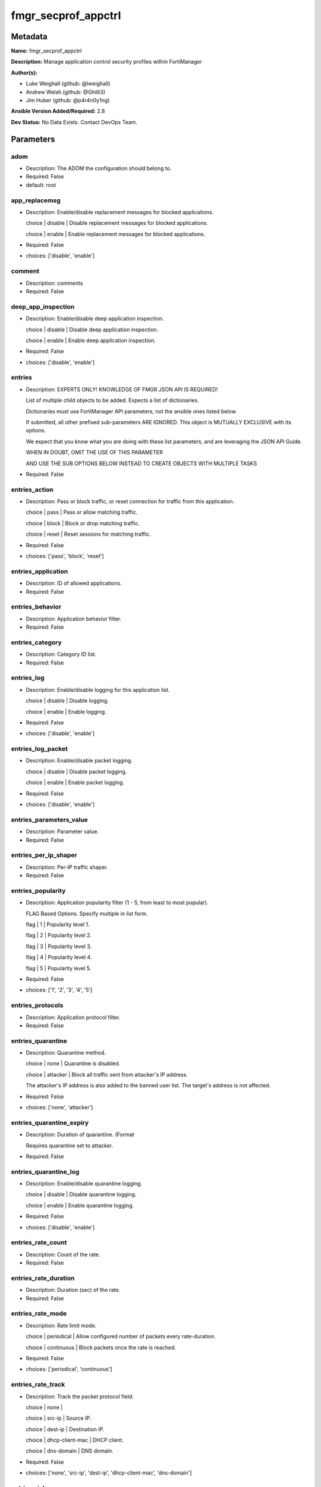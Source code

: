 ====================
fmgr_secprof_appctrl
====================


Metadata
--------




**Name:** fmgr_secprof_appctrl

**Description:** Manage application control security profiles within FortiManager


**Author(s):** 

- Luke Weighall (github: @lweighall)

- Andrew Welsh (github: @Ghilli3)

- Jim Huber (github: @p4r4n0y1ng)



**Ansible Version Added/Required:** 2.8

**Dev Status:** No Data Exists. Contact DevOps Team.

Parameters
----------

adom
++++

- Description: The ADOM the configuration should belong to.

  

- Required: False

- default: root

app_replacemsg
++++++++++++++

- Description: Enable/disable replacement messages for blocked applications.

  choice | disable | Disable replacement messages for blocked applications.

  choice | enable | Enable replacement messages for blocked applications.

  

- Required: False

- choices: ['disable', 'enable']

comment
+++++++

- Description: comments

  

- Required: False

deep_app_inspection
+++++++++++++++++++

- Description: Enable/disable deep application inspection.

  choice | disable | Disable deep application inspection.

  choice | enable | Enable deep application inspection.

  

- Required: False

- choices: ['disable', 'enable']

entries
+++++++

- Description: EXPERTS ONLY! KNOWLEDGE OF FMGR JSON API IS REQUIRED!

  List of multiple child objects to be added. Expects a list of dictionaries.

  Dictionaries must use FortiManager API parameters, not the ansible ones listed below.

  If submitted, all other prefixed sub-parameters ARE IGNORED. This object is MUTUALLY EXCLUSIVE with its options.

  We expect that you know what you are doing with these list parameters, and are leveraging the JSON API Guide.

  WHEN IN DOUBT, OMIT THE USE OF THIS PARAMETER

  AND USE THE SUB OPTIONS BELOW INSTEAD TO CREATE OBJECTS WITH MULTIPLE TASKS

  

- Required: False

entries_action
++++++++++++++

- Description: Pass or block traffic, or reset connection for traffic from this application.

  choice | pass | Pass or allow matching traffic.

  choice | block | Block or drop matching traffic.

  choice | reset | Reset sessions for matching traffic.

  

- Required: False

- choices: ['pass', 'block', 'reset']

entries_application
+++++++++++++++++++

- Description: ID of allowed applications.

  

- Required: False

entries_behavior
++++++++++++++++

- Description: Application behavior filter.

  

- Required: False

entries_category
++++++++++++++++

- Description: Category ID list.

  

- Required: False

entries_log
+++++++++++

- Description: Enable/disable logging for this application list.

  choice | disable | Disable logging.

  choice | enable | Enable logging.

  

- Required: False

- choices: ['disable', 'enable']

entries_log_packet
++++++++++++++++++

- Description: Enable/disable packet logging.

  choice | disable | Disable packet logging.

  choice | enable | Enable packet logging.

  

- Required: False

- choices: ['disable', 'enable']

entries_parameters_value
++++++++++++++++++++++++

- Description: Parameter value.

  

- Required: False

entries_per_ip_shaper
+++++++++++++++++++++

- Description: Per-IP traffic shaper.

  

- Required: False

entries_popularity
++++++++++++++++++

- Description: Application popularity filter (1 - 5, from least to most popular).

  FLAG Based Options. Specify multiple in list form.

  flag | 1 | Popularity level 1.

  flag | 2 | Popularity level 2.

  flag | 3 | Popularity level 3.

  flag | 4 | Popularity level 4.

  flag | 5 | Popularity level 5.

  

- Required: False

- choices: ['1', '2', '3', '4', '5']

entries_protocols
+++++++++++++++++

- Description: Application protocol filter.

  

- Required: False

entries_quarantine
++++++++++++++++++

- Description: Quarantine method.

  choice | none | Quarantine is disabled.

  choice | attacker | Block all traffic sent from attacker's IP address.

  The attacker's IP address is also added to the banned user list. The target's address is not affected.

  

- Required: False

- choices: ['none', 'attacker']

entries_quarantine_expiry
+++++++++++++++++++++++++

- Description: Duration of quarantine. (Format

  Requires quarantine set to attacker.

  

- Required: False

entries_quarantine_log
++++++++++++++++++++++

- Description: Enable/disable quarantine logging.

  choice | disable | Disable quarantine logging.

  choice | enable | Enable quarantine logging.

  

- Required: False

- choices: ['disable', 'enable']

entries_rate_count
++++++++++++++++++

- Description: Count of the rate.

  

- Required: False

entries_rate_duration
+++++++++++++++++++++

- Description: Duration (sec) of the rate.

  

- Required: False

entries_rate_mode
+++++++++++++++++

- Description: Rate limit mode.

  choice | periodical | Allow configured number of packets every rate-duration.

  choice | continuous | Block packets once the rate is reached.

  

- Required: False

- choices: ['periodical', 'continuous']

entries_rate_track
++++++++++++++++++

- Description: Track the packet protocol field.

  choice | none |

  choice | src-ip | Source IP.

  choice | dest-ip | Destination IP.

  choice | dhcp-client-mac | DHCP client.

  choice | dns-domain | DNS domain.

  

- Required: False

- choices: ['none', 'src-ip', 'dest-ip', 'dhcp-client-mac', 'dns-domain']

entries_risk
++++++++++++

- Description: Risk, or impact, of allowing traffic from this application to occur 1 - 5;

  (Low, Elevated, Medium, High, and Critical).

  

- Required: False

entries_session_ttl
+++++++++++++++++++

- Description: Session TTL (0 = default).

  

- Required: False

entries_shaper
++++++++++++++

- Description: Traffic shaper.

  

- Required: False

entries_shaper_reverse
++++++++++++++++++++++

- Description: Reverse traffic shaper.

  

- Required: False

entries_sub_category
++++++++++++++++++++

- Description: Application Sub-category ID list.

  

- Required: False

entries_technology
++++++++++++++++++

- Description: Application technology filter.

  

- Required: False

entries_vendor
++++++++++++++

- Description: Application vendor filter.

  

- Required: False

extended_log
++++++++++++

- Description: Enable/disable extended logging.

  choice | disable | Disable setting.

  choice | enable | Enable setting.

  

- Required: False

- choices: ['disable', 'enable']

host
++++

- Description: The FortiManager's Address.

  

- Required: True

mode
++++

- Description: Sets one of three modes for managing the object.

  Allows use of soft-adds instead of overwriting existing values

  

- Required: False

- default: add

- choices: ['add', 'set', 'delete', 'update']

name
++++

- Description: List name.

  

- Required: False

options
+++++++

- Description: NO DESCRIPTION PARSED ENTER MANUALLY

  FLAG Based Options. Specify multiple in list form.

  flag | allow-dns | Allow DNS.

  flag | allow-icmp | Allow ICMP.

  flag | allow-http | Allow generic HTTP web browsing.

  flag | allow-ssl | Allow generic SSL communication.

  flag | allow-quic | Allow QUIC.

  

- Required: False

- choices: ['allow-dns', 'allow-icmp', 'allow-http', 'allow-ssl', 'allow-quic']

other_application_action
++++++++++++++++++++++++

- Description: Action for other applications.

  choice | pass | Allow sessions matching an application in this application list.

  choice | block | Block sessions matching an application in this application list.

  

- Required: False

- choices: ['pass', 'block']

other_application_log
+++++++++++++++++++++

- Description: Enable/disable logging for other applications.

  choice | disable | Disable logging for other applications.

  choice | enable | Enable logging for other applications.

  

- Required: False

- choices: ['disable', 'enable']

p2p_black_list
++++++++++++++

- Description: NO DESCRIPTION PARSED ENTER MANUALLY

  FLAG Based Options. Specify multiple in list form.

  flag | skype | Skype.

  flag | edonkey | Edonkey.

  flag | bittorrent | Bit torrent.

  

- Required: False

- choices: ['skype', 'edonkey', 'bittorrent']

password
++++++++

- Description: The password associated with the username account.

  

- Required: True

replacemsg_group
++++++++++++++++

- Description: Replacement message group.

  

- Required: False

unknown_application_action
++++++++++++++++++++++++++

- Description: Pass or block traffic from unknown applications.

  choice | pass | Pass or allow unknown applications.

  choice | block | Drop or block unknown applications.

  

- Required: False

- choices: ['pass', 'block']

unknown_application_log
+++++++++++++++++++++++

- Description: Enable/disable logging for unknown applications.

  choice | disable | Disable logging for unknown applications.

  choice | enable | Enable logging for unknown applications.

  

- Required: False

- choices: ['disable', 'enable']

username
++++++++

- Description: The username associated with the account.

  

- Required: True




Functions
---------




- fmgr_application_list_addsetdelete

 .. code-block:: python

    def fmgr_application_list_addsetdelete(fmg, paramgram):
        """
        fmgr_application_list -- Your Description here, bruh
        """
    
        mode = paramgram["mode"]
        adom = paramgram["adom"]
        # INIT A BASIC OBJECTS
        response = (-100000, {"msg": "Illegal or malformed paramgram discovered. System Exception"})
        url = ""
        datagram = {}
    
        # EVAL THE MODE PARAMETER FOR SET OR ADD
        if mode in ['set', 'add', 'update']:
            url = '/pm/config/adom/{adom}/obj/application/list'.format(adom=adom)
            datagram = fmgr_del_none(fmgr_prepare_dict(paramgram))
    
        # EVAL THE MODE PARAMETER FOR DELETE
        elif mode == "delete":
            # SET THE CORRECT URL FOR DELETE
            url = '/pm/config/adom/{adom}/obj/application/list/{name}'.format(adom=adom, name=paramgram["name"])
            datagram = {}
    
        # IF MODE = SET -- USE THE 'SET' API CALL MODE
        if mode == "set":
            response = fmg.set(url, datagram)
        # IF MODE = UPDATE -- USER THE 'UPDATE' API CALL MODE
        elif mode == "update":
            response = fmg.update(url, datagram)
        # IF MODE = ADD  -- USE THE 'ADD' API CALL MODE
        elif mode == "add":
            response = fmg.add(url, datagram)
        # IF MODE = DELETE  -- USE THE DELETE URL AND API CALL MODE
        elif mode == "delete":
            response = fmg.delete(url, datagram)
    
        return response
    
    
    # ADDITIONAL COMMON FUNCTIONS
    # FUNCTION/METHOD FOR LOGGING OUT AND ANALYZING ERROR CODES

- fmgr_logout

 .. code-block:: python

    def fmgr_logout(fmg, module, msg="NULL", results=(), good_codes=(0,), logout_on_fail=True, logout_on_success=False):
        """
        THIS METHOD CONTROLS THE LOGOUT AND ERROR REPORTING AFTER AN METHOD OR FUNCTION RUNS
        """
        # pydevd.settrace('10.0.0.122', port=54654, stdoutToServer=True, stderrToServer=True)
        # VALIDATION ERROR (NO RESULTS, JUST AN EXIT)
        if msg != "NULL" and len(results) == 0:
            try:
                fmg.logout()
            except BaseException:
                pass
            module.fail_json(msg=msg)
    
        # SUBMISSION ERROR
        if len(results) > 0:
            if msg == "NULL":
                try:
                    msg = results[1]['status']['message']
                except BaseException:
                    msg = "No status message returned from pyFMG. Possible that this was a GET with a tuple result."
    
            if results[0] not in good_codes:
                if logout_on_fail:
                    fmg.logout()
                    module.fail_json(msg=msg, **results[1])
                else:
                    return msg
            else:
                if logout_on_success:
                    fmg.logout()
                    module.exit_json(msg="API Called worked, but logout handler has been asked to logout on success",
                                     **results[1])
                else:
                    return msg
    
    
    # FUNCTION/METHOD FOR CONVERTING CIDR TO A NETMASK
    # DID NOT USE IP ADDRESS MODULE TO KEEP INCLUDES TO A MINIMUM

- fmgr_cidr_to_netmask

 .. code-block:: python

    def fmgr_cidr_to_netmask(cidr):
        cidr = int(cidr)
        mask = (0xffffffff >> (32 - cidr)) << (32 - cidr)
        return (str((0xff000000 & mask) >> 24) + '.' +
                str((0x00ff0000 & mask) >> 16) + '.' +
                str((0x0000ff00 & mask) >> 8) + '.' +
                str((0x000000ff & mask)))
    
    
    # utility function: removing keys wih value of None, nothing in playbook for that key

- fmgr_del_none

 .. code-block:: python

    def fmgr_del_none(obj):
        if isinstance(obj, dict):
            return type(obj)((fmgr_del_none(k), fmgr_del_none(v))
                             for k, v in obj.items() if k is not None and (v is not None and not fmgr_is_empty_dict(v)))
        else:
            return obj
    
    
    # utility function: remove keys that are need for the logic but the FMG API won't accept them

- fmgr_prepare_dict

 .. code-block:: python

    def fmgr_prepare_dict(obj):
        list_of_elems = ["mode", "adom", "host", "username", "password"]
        if isinstance(obj, dict):
            obj = dict((key, fmgr_prepare_dict(value)) for (key, value) in obj.items() if key not in list_of_elems)
        return obj
    
    

- fmgr_is_empty_dict

 .. code-block:: python

    def fmgr_is_empty_dict(obj):
        return_val = False
        if isinstance(obj, dict):
            if len(obj) > 0:
                for k, v in obj.items():
                    if isinstance(v, dict):
                        if len(v) == 0:
                            return_val = True
                        elif len(v) > 0:
                            for k1, v1 in v.items():
                                if v1 is None:
                                    return_val = True
                                elif v1 is not None:
                                    return_val = False
                                    return return_val
                    elif v is None:
                        return_val = True
                    elif v is not None:
                        return_val = False
                        return return_val
            elif len(obj) == 0:
                return_val = True
    
        return return_val
    
    

- fmgr_split_comma_strings_into_lists

 .. code-block:: python

    def fmgr_split_comma_strings_into_lists(obj):
        if isinstance(obj, dict):
            if len(obj) > 0:
                for k, v in obj.items():
                    if isinstance(v, str):
                        new_list = list()
                        if "," in v:
                            new_items = v.split(",")
                            for item in new_items:
                                new_list.append(item.strip())
                            obj[k] = new_list
    
        return obj
    
    
    #############
    # END METHODS
    #############
    
    

- main

 .. code-block:: python

    def main():
        argument_spec = dict(
            adom=dict(type="str", default="root"),
            host=dict(required=True, type="str"),
            password=dict(fallback=(env_fallback, ["ANSIBLE_NET_PASSWORD"]), no_log=True, required=True),
            username=dict(fallback=(env_fallback, ["ANSIBLE_NET_USERNAME"]), no_log=True, required=True),
            mode=dict(choices=["add", "set", "delete", "update"], type="str", default="add"),
    
            unknown_application_log=dict(required=False, type="str", choices=["disable", "enable"]),
            unknown_application_action=dict(required=False, type="str", choices=["pass", "block"]),
            replacemsg_group=dict(required=False, type="str"),
            p2p_black_list=dict(required=False, type="str", choices=["skype", "edonkey", "bittorrent"]),
            other_application_log=dict(required=False, type="str", choices=["disable", "enable"]),
            other_application_action=dict(required=False, type="str", choices=["pass", "block"]),
            options=dict(required=False, type="str",
                         choices=["allow-dns", "allow-icmp", "allow-http", "allow-ssl", "allow-quic"]),
            name=dict(required=False, type="str"),
            extended_log=dict(required=False, type="str", choices=["disable", "enable"]),
            deep_app_inspection=dict(required=False, type="str", choices=["disable", "enable"]),
            comment=dict(required=False, type="str"),
            app_replacemsg=dict(required=False, type="str", choices=["disable", "enable"]),
            entries=dict(required=False, type="list"),
            entries_action=dict(required=False, type="str", choices=["pass", "block", "reset"]),
            entries_application=dict(required=False, type="str"),
            entries_behavior=dict(required=False, type="str"),
            entries_category=dict(required=False, type="str"),
            entries_log=dict(required=False, type="str", choices=["disable", "enable"]),
            entries_log_packet=dict(required=False, type="str", choices=["disable", "enable"]),
            entries_per_ip_shaper=dict(required=False, type="str"),
            entries_popularity=dict(required=False, type="str", choices=["1", "2", "3", "4", "5"]),
            entries_protocols=dict(required=False, type="str"),
            entries_quarantine=dict(required=False, type="str", choices=["none", "attacker"]),
            entries_quarantine_expiry=dict(required=False, type="str"),
            entries_quarantine_log=dict(required=False, type="str", choices=["disable", "enable"]),
            entries_rate_count=dict(required=False, type="int"),
            entries_rate_duration=dict(required=False, type="int"),
            entries_rate_mode=dict(required=False, type="str", choices=["periodical", "continuous"]),
            entries_rate_track=dict(required=False, type="str",
                                    choices=["none", "src-ip", "dest-ip", "dhcp-client-mac", "dns-domain"]),
            entries_risk=dict(required=False, type="str"),
            entries_session_ttl=dict(required=False, type="int"),
            entries_shaper=dict(required=False, type="str"),
            entries_shaper_reverse=dict(required=False, type="str"),
            entries_sub_category=dict(required=False, type="str"),
            entries_technology=dict(required=False, type="str"),
            entries_vendor=dict(required=False, type="str"),
    
            entries_parameters_value=dict(required=False, type="str"),
    
        )
    
        module = AnsibleModule(argument_spec, supports_check_mode=False)
    
        # MODULE PARAMGRAM
        paramgram = {
            "mode": module.params["mode"],
            "adom": module.params["adom"],
            "unknown-application-log": module.params["unknown_application_log"],
            "unknown-application-action": module.params["unknown_application_action"],
            "replacemsg-group": module.params["replacemsg_group"],
            "p2p-black-list": module.params["p2p_black_list"],
            "other-application-log": module.params["other_application_log"],
            "other-application-action": module.params["other_application_action"],
            "options": module.params["options"],
            "name": module.params["name"],
            "extended-log": module.params["extended_log"],
            "deep-app-inspection": module.params["deep_app_inspection"],
            "comment": module.params["comment"],
            "app-replacemsg": module.params["app_replacemsg"],
            "entries": {
                "action": module.params["entries_action"],
                "application": module.params["entries_application"],
                "behavior": module.params["entries_behavior"],
                "category": module.params["entries_category"],
                "log": module.params["entries_log"],
                "log-packet": module.params["entries_log_packet"],
                "per-ip-shaper": module.params["entries_per_ip_shaper"],
                "popularity": module.params["entries_popularity"],
                "protocols": module.params["entries_protocols"],
                "quarantine": module.params["entries_quarantine"],
                "quarantine-expiry": module.params["entries_quarantine_expiry"],
                "quarantine-log": module.params["entries_quarantine_log"],
                "rate-count": module.params["entries_rate_count"],
                "rate-duration": module.params["entries_rate_duration"],
                "rate-mode": module.params["entries_rate_mode"],
                "rate-track": module.params["entries_rate_track"],
                "risk": module.params["entries_risk"],
                "session-ttl": module.params["entries_session_ttl"],
                "shaper": module.params["entries_shaper"],
                "shaper-reverse": module.params["entries_shaper_reverse"],
                "sub-category": module.params["entries_sub_category"],
                "technology": module.params["entries_technology"],
                "vendor": module.params["entries_vendor"],
                "parameters": {
                    "value": module.params["entries_parameters_value"],
                }
            }
        }
        list_overrides = ['entries']
        for list_variable in list_overrides:
            override_data = list()
            try:
                override_data = module.params[list_variable]
            except BaseException:
                pass
            try:
                if override_data:
                    del paramgram[list_variable]
                    paramgram[list_variable] = override_data
            except BaseException:
                pass
    
        # CHECK IF THE HOST/USERNAME/PW EXISTS, AND IF IT DOES, LOGIN.
        host = module.params["host"]
        password = module.params["password"]
        username = module.params["username"]
        if host is None or username is None or password is None:
            module.fail_json(msg="Host and username and password are required")
    
        # CHECK IF LOGIN FAILED
        fmg = AnsibleFortiManager(module, module.params["host"], module.params["username"], module.params["password"])
    
        response = fmg.login()
        if response[1]['status']['code'] != 0:
            module.fail_json(msg="Connection to FortiManager Failed")
    
        results = fmgr_application_list_addsetdelete(fmg, paramgram)
        if results[0] != 0:
            fmgr_logout(fmg, module, results=results, good_codes=[0])
    
        fmg.logout()
    
        if results is not None:
            return module.exit_json(**results[1])
        else:
            return module.exit_json(msg="No results were returned from the API call.")
    
    



Module Source Code
------------------

.. code-block:: python

    #!/usr/bin/python
    #
    # This file is part of Ansible
    #
    # Ansible is free software: you can redistribute it and/or modify
    # it under the terms of the GNU General Public License as published by
    # the Free Software Foundation, either version 3 of the License, or
    # (at your option) any later version.
    #
    # Ansible is distributed in the hope that it will be useful,
    # but WITHOUT ANY WARRANTY; without even the implied warranty of
    # MERCHANTABILITY or FITNESS FOR A PARTICULAR PURPOSE.  See the
    # GNU General Public License for more details.
    #
    # You should have received a copy of the GNU General Public License
    # along with Ansible.  If not, see <http://www.gnu.org/licenses/>.
    #
    
    from __future__ import absolute_import, division, print_function
    
    __metaclass__ = type
    
    ANSIBLE_METADATA = {'status': ['preview'],
                        'supported_by': 'community',
                        'metadata_version': '1.1'}
    
    DOCUMENTATION = '''
    ---
    module: fmgr_secprof_appctrl
    version_added: "2.8"
    author:
        - Luke Weighall (@lweighall)
        - Andrew Welsh (@Ghilli3)
        - Jim Huber (@p4r4n0y1ng)
    short_description: Manage application control security profiles
    description:
      -  Manage application control security profiles within FortiManager
    
    options:
      adom:
        description:
          - The ADOM the configuration should belong to.
        required: false
        default: root
    
      host:
        description:
          - The FortiManager's Address.
        required: true
    
      username:
        description:
          - The username associated with the account.
        required: true
    
      password:
        description:
          - The password associated with the username account.
        required: true
    
      mode:
        description:
          - Sets one of three modes for managing the object.
          - Allows use of soft-adds instead of overwriting existing values
        choices: ['add', 'set', 'delete', 'update']
        required: false
        default: add
    
      unknown_application_log:
        description:
          - Enable/disable logging for unknown applications.
          - choice | disable | Disable logging for unknown applications.
          - choice | enable | Enable logging for unknown applications.
        required: false
        choices: ["disable", "enable"]
    
      unknown_application_action:
        description:
          - Pass or block traffic from unknown applications.
          - choice | pass | Pass or allow unknown applications.
          - choice | block | Drop or block unknown applications.
        required: false
        choices: ["pass", "block"]
    
      replacemsg_group:
        description:
          - Replacement message group.
        required: false
    
      p2p_black_list:
        description:
          - NO DESCRIPTION PARSED ENTER MANUALLY
          - FLAG Based Options. Specify multiple in list form.
          - flag | skype | Skype.
          - flag | edonkey | Edonkey.
          - flag | bittorrent | Bit torrent.
        required: false
        choices: ["skype", "edonkey", "bittorrent"]
    
      other_application_log:
        description:
          - Enable/disable logging for other applications.
          - choice | disable | Disable logging for other applications.
          - choice | enable | Enable logging for other applications.
        required: false
        choices: ["disable", "enable"]
    
      other_application_action:
        description:
          - Action for other applications.
          - choice | pass | Allow sessions matching an application in this application list.
          - choice | block | Block sessions matching an application in this application list.
        required: false
        choices: ["pass", "block"]
    
      options:
        description:
          - NO DESCRIPTION PARSED ENTER MANUALLY
          - FLAG Based Options. Specify multiple in list form.
          - flag | allow-dns | Allow DNS.
          - flag | allow-icmp | Allow ICMP.
          - flag | allow-http | Allow generic HTTP web browsing.
          - flag | allow-ssl | Allow generic SSL communication.
          - flag | allow-quic | Allow QUIC.
        required: false
        choices: ["allow-dns", "allow-icmp", "allow-http", "allow-ssl", "allow-quic"]
    
      name:
        description:
          - List name.
        required: false
    
      extended_log:
        description:
          - Enable/disable extended logging.
          - choice | disable | Disable setting.
          - choice | enable | Enable setting.
        required: false
        choices: ["disable", "enable"]
    
      deep_app_inspection:
        description:
          - Enable/disable deep application inspection.
          - choice | disable | Disable deep application inspection.
          - choice | enable | Enable deep application inspection.
        required: false
        choices: ["disable", "enable"]
    
      comment:
        description:
          - comments
        required: false
    
      app_replacemsg:
        description:
          - Enable/disable replacement messages for blocked applications.
          - choice | disable | Disable replacement messages for blocked applications.
          - choice | enable | Enable replacement messages for blocked applications.
        required: false
        choices: ["disable", "enable"]
    
      entries:
        description:
          - EXPERTS ONLY! KNOWLEDGE OF FMGR JSON API IS REQUIRED!
          - List of multiple child objects to be added. Expects a list of dictionaries.
          - Dictionaries must use FortiManager API parameters, not the ansible ones listed below.
          - If submitted, all other prefixed sub-parameters ARE IGNORED. This object is MUTUALLY EXCLUSIVE with its options.
          - We expect that you know what you are doing with these list parameters, and are leveraging the JSON API Guide.
          - WHEN IN DOUBT, OMIT THE USE OF THIS PARAMETER
          - AND USE THE SUB OPTIONS BELOW INSTEAD TO CREATE OBJECTS WITH MULTIPLE TASKS
        required: false
    
      entries_action:
        description:
          - Pass or block traffic, or reset connection for traffic from this application.
          - choice | pass | Pass or allow matching traffic.
          - choice | block | Block or drop matching traffic.
          - choice | reset | Reset sessions for matching traffic.
        required: false
        choices: ["pass", "block", "reset"]
    
      entries_application:
        description:
          - ID of allowed applications.
        required: false
    
      entries_behavior:
        description:
          - Application behavior filter.
        required: false
    
      entries_category:
        description:
          - Category ID list.
        required: false
    
      entries_log:
        description:
          - Enable/disable logging for this application list.
          - choice | disable | Disable logging.
          - choice | enable | Enable logging.
        required: false
        choices: ["disable", "enable"]
    
      entries_log_packet:
        description:
          - Enable/disable packet logging.
          - choice | disable | Disable packet logging.
          - choice | enable | Enable packet logging.
        required: false
        choices: ["disable", "enable"]
    
      entries_per_ip_shaper:
        description:
          - Per-IP traffic shaper.
        required: false
    
      entries_popularity:
        description:
          - Application popularity filter (1 - 5, from least to most popular).
          - FLAG Based Options. Specify multiple in list form.
          - flag | 1 | Popularity level 1.
          - flag | 2 | Popularity level 2.
          - flag | 3 | Popularity level 3.
          - flag | 4 | Popularity level 4.
          - flag | 5 | Popularity level 5.
        required: false
        choices: ["1", "2", "3", "4", "5"]
    
      entries_protocols:
        description:
          - Application protocol filter.
        required: false
    
      entries_quarantine:
        description:
          - Quarantine method.
          - choice | none | Quarantine is disabled.
          - choice | attacker | Block all traffic sent from attacker's IP address.
          - The attacker's IP address is also added to the banned user list. The target's address is not affected.
        required: false
        choices: ["none", "attacker"]
    
      entries_quarantine_expiry:
        description:
          - Duration of quarantine. (Format ###d##h##m, minimum 1m, maximum 364d23h59m, default = 5m).
          - Requires quarantine set to attacker.
        required: false
    
      entries_quarantine_log:
        description:
          - Enable/disable quarantine logging.
          - choice | disable | Disable quarantine logging.
          - choice | enable | Enable quarantine logging.
        required: false
        choices: ["disable", "enable"]
    
      entries_rate_count:
        description:
          - Count of the rate.
        required: false
    
      entries_rate_duration:
        description:
          - Duration (sec) of the rate.
        required: false
    
      entries_rate_mode:
        description:
          - Rate limit mode.
          - choice | periodical | Allow configured number of packets every rate-duration.
          - choice | continuous | Block packets once the rate is reached.
        required: false
        choices: ["periodical", "continuous"]
    
      entries_rate_track:
        description:
          - Track the packet protocol field.
          - choice | none |
          - choice | src-ip | Source IP.
          - choice | dest-ip | Destination IP.
          - choice | dhcp-client-mac | DHCP client.
          - choice | dns-domain | DNS domain.
        required: false
        choices: ["none", "src-ip", "dest-ip", "dhcp-client-mac", "dns-domain"]
    
      entries_risk:
        description:
          - Risk, or impact, of allowing traffic from this application to occur 1 - 5;
          - (Low, Elevated, Medium, High, and Critical).
        required: false
    
      entries_session_ttl:
        description:
          - Session TTL (0 = default).
        required: false
    
      entries_shaper:
        description:
          - Traffic shaper.
        required: false
    
      entries_shaper_reverse:
        description:
          - Reverse traffic shaper.
        required: false
    
      entries_sub_category:
        description:
          - Application Sub-category ID list.
        required: false
    
      entries_technology:
        description:
          - Application technology filter.
        required: false
    
      entries_vendor:
        description:
          - Application vendor filter.
        required: false
    
      entries_parameters_value:
        description:
          - Parameter value.
        required: false
    
    
    '''
    
    EXAMPLES = '''
      - name: DELETE Profile
        fmgr_secprof_appctrl:
          host: "{{inventory_hostname}}"
          username: "{{ username }}"
          password: "{{ password }}"
          name: "Ansible_Application_Control_Profile"
          comment: "Created by Ansible Module TEST"
          mode: "delete"
    
      - name: CREATE Profile
        fmgr_secprof_appctrl:
          host: "{{inventory_hostname}}"
          username: "{{ username }}"
          password: "{{ password }}"
          name: "Ansible_Application_Control_Profile"
          comment: "Created by Ansible Module TEST"
          mode: "set"
          entries: [{
                    action: "block",
                    log: "enable",
                    log-packet: "enable",
                    protocols: ["1"],
                    quarantine: "attacker",
                    quarantine-log: "enable",
                    },
                    {action: "pass",
                    category: ["2","3","4"]},
                  ]
    '''
    
    RETURN = """
    api_result:
      description: full API response, includes status code and message
      returned: always
      type: string
    """
    
    from ansible.module_utils.basic import AnsibleModule, env_fallback
    from ansible.module_utils.network.fortimanager.fortimanager import AnsibleFortiManager
    
    # check for pyFMG lib
    try:
        from pyFMG.fortimgr import FortiManager
    
        HAS_PYFMGR = True
    except ImportError:
        HAS_PYFMGR = False
    
    
    ###############
    # START METHODS
    ###############
    
    
    def fmgr_application_list_addsetdelete(fmg, paramgram):
        """
        fmgr_application_list -- Your Description here, bruh
        """
    
        mode = paramgram["mode"]
        adom = paramgram["adom"]
        # INIT A BASIC OBJECTS
        response = (-100000, {"msg": "Illegal or malformed paramgram discovered. System Exception"})
        url = ""
        datagram = {}
    
        # EVAL THE MODE PARAMETER FOR SET OR ADD
        if mode in ['set', 'add', 'update']:
            url = '/pm/config/adom/{adom}/obj/application/list'.format(adom=adom)
            datagram = fmgr_del_none(fmgr_prepare_dict(paramgram))
    
        # EVAL THE MODE PARAMETER FOR DELETE
        elif mode == "delete":
            # SET THE CORRECT URL FOR DELETE
            url = '/pm/config/adom/{adom}/obj/application/list/{name}'.format(adom=adom, name=paramgram["name"])
            datagram = {}
    
        # IF MODE = SET -- USE THE 'SET' API CALL MODE
        if mode == "set":
            response = fmg.set(url, datagram)
        # IF MODE = UPDATE -- USER THE 'UPDATE' API CALL MODE
        elif mode == "update":
            response = fmg.update(url, datagram)
        # IF MODE = ADD  -- USE THE 'ADD' API CALL MODE
        elif mode == "add":
            response = fmg.add(url, datagram)
        # IF MODE = DELETE  -- USE THE DELETE URL AND API CALL MODE
        elif mode == "delete":
            response = fmg.delete(url, datagram)
    
        return response
    
    
    # ADDITIONAL COMMON FUNCTIONS
    # FUNCTION/METHOD FOR LOGGING OUT AND ANALYZING ERROR CODES
    def fmgr_logout(fmg, module, msg="NULL", results=(), good_codes=(0,), logout_on_fail=True, logout_on_success=False):
        """
        THIS METHOD CONTROLS THE LOGOUT AND ERROR REPORTING AFTER AN METHOD OR FUNCTION RUNS
        """
        # pydevd.settrace('10.0.0.122', port=54654, stdoutToServer=True, stderrToServer=True)
        # VALIDATION ERROR (NO RESULTS, JUST AN EXIT)
        if msg != "NULL" and len(results) == 0:
            try:
                fmg.logout()
            except BaseException:
                pass
            module.fail_json(msg=msg)
    
        # SUBMISSION ERROR
        if len(results) > 0:
            if msg == "NULL":
                try:
                    msg = results[1]['status']['message']
                except BaseException:
                    msg = "No status message returned from pyFMG. Possible that this was a GET with a tuple result."
    
            if results[0] not in good_codes:
                if logout_on_fail:
                    fmg.logout()
                    module.fail_json(msg=msg, **results[1])
                else:
                    return msg
            else:
                if logout_on_success:
                    fmg.logout()
                    module.exit_json(msg="API Called worked, but logout handler has been asked to logout on success",
                                     **results[1])
                else:
                    return msg
    
    
    # FUNCTION/METHOD FOR CONVERTING CIDR TO A NETMASK
    # DID NOT USE IP ADDRESS MODULE TO KEEP INCLUDES TO A MINIMUM
    def fmgr_cidr_to_netmask(cidr):
        cidr = int(cidr)
        mask = (0xffffffff >> (32 - cidr)) << (32 - cidr)
        return (str((0xff000000 & mask) >> 24) + '.' +
                str((0x00ff0000 & mask) >> 16) + '.' +
                str((0x0000ff00 & mask) >> 8) + '.' +
                str((0x000000ff & mask)))
    
    
    # utility function: removing keys wih value of None, nothing in playbook for that key
    def fmgr_del_none(obj):
        if isinstance(obj, dict):
            return type(obj)((fmgr_del_none(k), fmgr_del_none(v))
                             for k, v in obj.items() if k is not None and (v is not None and not fmgr_is_empty_dict(v)))
        else:
            return obj
    
    
    # utility function: remove keys that are need for the logic but the FMG API won't accept them
    def fmgr_prepare_dict(obj):
        list_of_elems = ["mode", "adom", "host", "username", "password"]
        if isinstance(obj, dict):
            obj = dict((key, fmgr_prepare_dict(value)) for (key, value) in obj.items() if key not in list_of_elems)
        return obj
    
    
    def fmgr_is_empty_dict(obj):
        return_val = False
        if isinstance(obj, dict):
            if len(obj) > 0:
                for k, v in obj.items():
                    if isinstance(v, dict):
                        if len(v) == 0:
                            return_val = True
                        elif len(v) > 0:
                            for k1, v1 in v.items():
                                if v1 is None:
                                    return_val = True
                                elif v1 is not None:
                                    return_val = False
                                    return return_val
                    elif v is None:
                        return_val = True
                    elif v is not None:
                        return_val = False
                        return return_val
            elif len(obj) == 0:
                return_val = True
    
        return return_val
    
    
    def fmgr_split_comma_strings_into_lists(obj):
        if isinstance(obj, dict):
            if len(obj) > 0:
                for k, v in obj.items():
                    if isinstance(v, str):
                        new_list = list()
                        if "," in v:
                            new_items = v.split(",")
                            for item in new_items:
                                new_list.append(item.strip())
                            obj[k] = new_list
    
        return obj
    
    
    #############
    # END METHODS
    #############
    
    
    def main():
        argument_spec = dict(
            adom=dict(type="str", default="root"),
            host=dict(required=True, type="str"),
            password=dict(fallback=(env_fallback, ["ANSIBLE_NET_PASSWORD"]), no_log=True, required=True),
            username=dict(fallback=(env_fallback, ["ANSIBLE_NET_USERNAME"]), no_log=True, required=True),
            mode=dict(choices=["add", "set", "delete", "update"], type="str", default="add"),
    
            unknown_application_log=dict(required=False, type="str", choices=["disable", "enable"]),
            unknown_application_action=dict(required=False, type="str", choices=["pass", "block"]),
            replacemsg_group=dict(required=False, type="str"),
            p2p_black_list=dict(required=False, type="str", choices=["skype", "edonkey", "bittorrent"]),
            other_application_log=dict(required=False, type="str", choices=["disable", "enable"]),
            other_application_action=dict(required=False, type="str", choices=["pass", "block"]),
            options=dict(required=False, type="str",
                         choices=["allow-dns", "allow-icmp", "allow-http", "allow-ssl", "allow-quic"]),
            name=dict(required=False, type="str"),
            extended_log=dict(required=False, type="str", choices=["disable", "enable"]),
            deep_app_inspection=dict(required=False, type="str", choices=["disable", "enable"]),
            comment=dict(required=False, type="str"),
            app_replacemsg=dict(required=False, type="str", choices=["disable", "enable"]),
            entries=dict(required=False, type="list"),
            entries_action=dict(required=False, type="str", choices=["pass", "block", "reset"]),
            entries_application=dict(required=False, type="str"),
            entries_behavior=dict(required=False, type="str"),
            entries_category=dict(required=False, type="str"),
            entries_log=dict(required=False, type="str", choices=["disable", "enable"]),
            entries_log_packet=dict(required=False, type="str", choices=["disable", "enable"]),
            entries_per_ip_shaper=dict(required=False, type="str"),
            entries_popularity=dict(required=False, type="str", choices=["1", "2", "3", "4", "5"]),
            entries_protocols=dict(required=False, type="str"),
            entries_quarantine=dict(required=False, type="str", choices=["none", "attacker"]),
            entries_quarantine_expiry=dict(required=False, type="str"),
            entries_quarantine_log=dict(required=False, type="str", choices=["disable", "enable"]),
            entries_rate_count=dict(required=False, type="int"),
            entries_rate_duration=dict(required=False, type="int"),
            entries_rate_mode=dict(required=False, type="str", choices=["periodical", "continuous"]),
            entries_rate_track=dict(required=False, type="str",
                                    choices=["none", "src-ip", "dest-ip", "dhcp-client-mac", "dns-domain"]),
            entries_risk=dict(required=False, type="str"),
            entries_session_ttl=dict(required=False, type="int"),
            entries_shaper=dict(required=False, type="str"),
            entries_shaper_reverse=dict(required=False, type="str"),
            entries_sub_category=dict(required=False, type="str"),
            entries_technology=dict(required=False, type="str"),
            entries_vendor=dict(required=False, type="str"),
    
            entries_parameters_value=dict(required=False, type="str"),
    
        )
    
        module = AnsibleModule(argument_spec, supports_check_mode=False)
    
        # MODULE PARAMGRAM
        paramgram = {
            "mode": module.params["mode"],
            "adom": module.params["adom"],
            "unknown-application-log": module.params["unknown_application_log"],
            "unknown-application-action": module.params["unknown_application_action"],
            "replacemsg-group": module.params["replacemsg_group"],
            "p2p-black-list": module.params["p2p_black_list"],
            "other-application-log": module.params["other_application_log"],
            "other-application-action": module.params["other_application_action"],
            "options": module.params["options"],
            "name": module.params["name"],
            "extended-log": module.params["extended_log"],
            "deep-app-inspection": module.params["deep_app_inspection"],
            "comment": module.params["comment"],
            "app-replacemsg": module.params["app_replacemsg"],
            "entries": {
                "action": module.params["entries_action"],
                "application": module.params["entries_application"],
                "behavior": module.params["entries_behavior"],
                "category": module.params["entries_category"],
                "log": module.params["entries_log"],
                "log-packet": module.params["entries_log_packet"],
                "per-ip-shaper": module.params["entries_per_ip_shaper"],
                "popularity": module.params["entries_popularity"],
                "protocols": module.params["entries_protocols"],
                "quarantine": module.params["entries_quarantine"],
                "quarantine-expiry": module.params["entries_quarantine_expiry"],
                "quarantine-log": module.params["entries_quarantine_log"],
                "rate-count": module.params["entries_rate_count"],
                "rate-duration": module.params["entries_rate_duration"],
                "rate-mode": module.params["entries_rate_mode"],
                "rate-track": module.params["entries_rate_track"],
                "risk": module.params["entries_risk"],
                "session-ttl": module.params["entries_session_ttl"],
                "shaper": module.params["entries_shaper"],
                "shaper-reverse": module.params["entries_shaper_reverse"],
                "sub-category": module.params["entries_sub_category"],
                "technology": module.params["entries_technology"],
                "vendor": module.params["entries_vendor"],
                "parameters": {
                    "value": module.params["entries_parameters_value"],
                }
            }
        }
        list_overrides = ['entries']
        for list_variable in list_overrides:
            override_data = list()
            try:
                override_data = module.params[list_variable]
            except BaseException:
                pass
            try:
                if override_data:
                    del paramgram[list_variable]
                    paramgram[list_variable] = override_data
            except BaseException:
                pass
    
        # CHECK IF THE HOST/USERNAME/PW EXISTS, AND IF IT DOES, LOGIN.
        host = module.params["host"]
        password = module.params["password"]
        username = module.params["username"]
        if host is None or username is None or password is None:
            module.fail_json(msg="Host and username and password are required")
    
        # CHECK IF LOGIN FAILED
        fmg = AnsibleFortiManager(module, module.params["host"], module.params["username"], module.params["password"])
    
        response = fmg.login()
        if response[1]['status']['code'] != 0:
            module.fail_json(msg="Connection to FortiManager Failed")
    
        results = fmgr_application_list_addsetdelete(fmg, paramgram)
        if results[0] != 0:
            fmgr_logout(fmg, module, results=results, good_codes=[0])
    
        fmg.logout()
    
        if results is not None:
            return module.exit_json(**results[1])
        else:
            return module.exit_json(msg="No results were returned from the API call.")
    
    
    if __name__ == "__main__":
        main()


